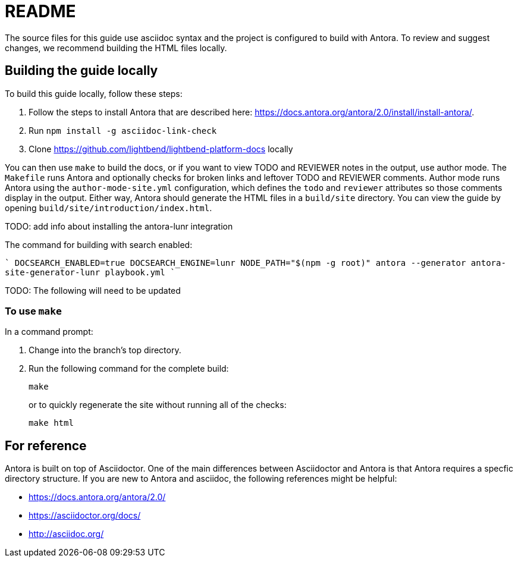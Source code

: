 = README


The source files for this guide use asciidoc syntax and the project is configured to build with Antora. To review and suggest changes, we recommend building the HTML files locally. 


== Building the guide locally

To build this guide locally, follow these steps:

. Follow the steps to install Antora that are described here: https://docs.antora.org/antora/2.0/install/install-antora/.
. Run `npm install -g asciidoc-link-check`
. Clone https://github.com/lightbend/lightbend-platform-docs locally

You can then use `make` to build the docs, or if you want to view TODO and REVIEWER notes in the output, use author mode. The `Makefile` runs Antora and optionally checks for broken links and leftover TODO and REVIEWER comments. Author mode runs Antora using the `author-mode-site.yml` configuration, which defines the `todo` and `reviewer` attributes so those comments display in the output. Either way, Antora should generate the HTML files in a `build/site` directory. You can view the guide by opening `build/site/introduction/index.html`.

TODO: add info about installing the antora-lunr integration

The command for building with search enabled:

````
DOCSEARCH_ENABLED=true DOCSEARCH_ENGINE=lunr NODE_PATH="$(npm -g root)" antora --generator antora-site-generator-lunr playbook.yml
````

TODO: The following will need to be updated

=== To use `make`

In a command prompt:

. Change into the branch's top directory.
. Run the following command for the complete build:
+
[source,bash]
----
make
----
+
or to quickly regenerate the site without running all of the checks:
+
[source,bash]
----
make html
----



== For reference

Antora is built on top of Asciidoctor. One of the main differences between Asciidoctor and Antora is that Antora requires a specfic directory structure. If you are new to Antora and asciidoc, the following references might be helpful:

* https://docs.antora.org/antora/2.0/
* https://asciidoctor.org/docs/
* http://asciidoc.org/
